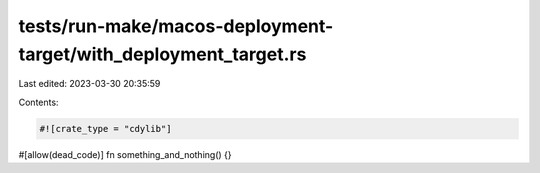 tests/run-make/macos-deployment-target/with_deployment_target.rs
================================================================

Last edited: 2023-03-30 20:35:59

Contents:

.. code-block:: rs

    #![crate_type = "cdylib"]

#[allow(dead_code)]
fn something_and_nothing() {}


